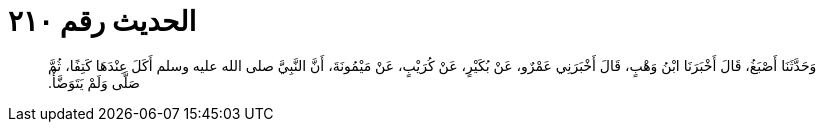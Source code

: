 
= الحديث رقم ٢١٠

[quote.hadith]
وَحَدَّثَنَا أَصْبَغُ، قَالَ أَخْبَرَنَا ابْنُ وَهْبٍ، قَالَ أَخْبَرَنِي عَمْرٌو، عَنْ بُكَيْرٍ، عَنْ كُرَيْبٍ، عَنْ مَيْمُونَةَ، أَنَّ النَّبِيَّ صلى الله عليه وسلم أَكَلَ عِنْدَهَا كَتِفًا، ثُمَّ صَلَّى وَلَمْ يَتَوَضَّأْ‏.‏